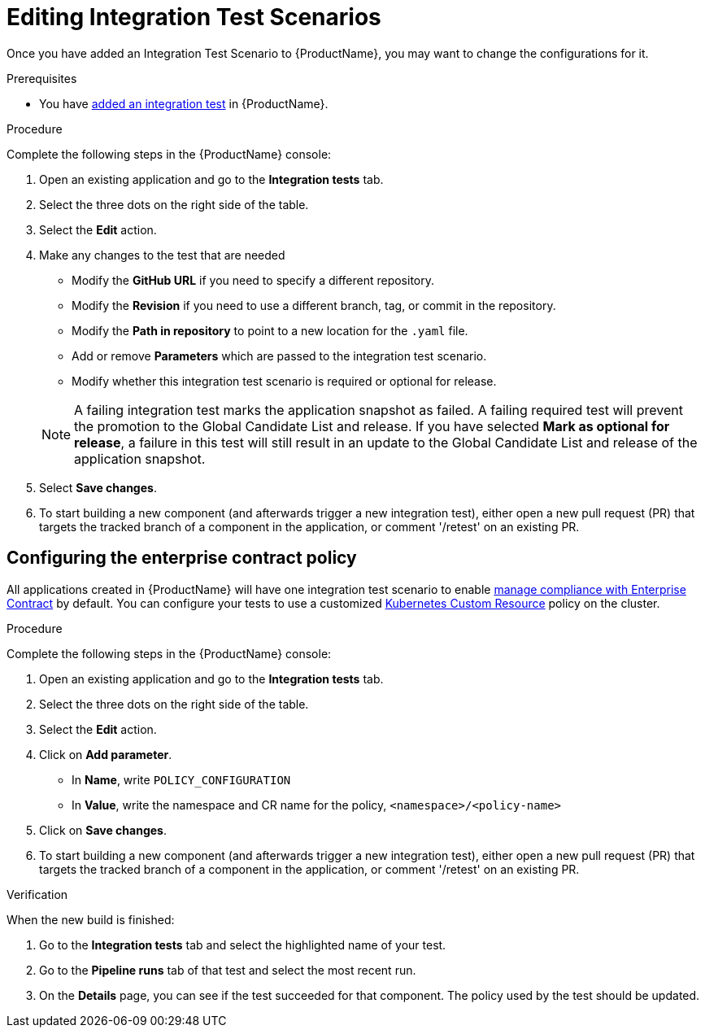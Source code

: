 = Editing Integration Test Scenarios

Once you have added an Integration Test Scenario to {ProductName}, you may want to change the configurations for it. 

.Prerequisites

* You have xref:./adding.adoc[added an integration test] in {ProductName}.

.Procedure

Complete the following steps in the {ProductName} console:

. Open an existing application and go to the *Integration tests* tab.

. Select the three dots on the right side of the table.

. Select the *Edit* action.

. Make any changes to the test that are needed

    * Modify the *GitHub URL* if you need to specify a different repository.
    * Modify the *Revision* if you need to use a different branch, tag, or commit in the repository.
    * Modify the *Path in repository* to point to a new location for the `.yaml` file.
    * Add or remove *Parameters* which are passed to the integration test scenario.
    * Modify whether this integration test scenario is required or optional for release.

+
NOTE: A failing integration test marks the application snapshot as failed. A failing required test will prevent the promotion to the Global Candidate List and release. If you have selected *Mark as optional for release*, a failure in this test will still result in an update to the Global Candidate List and release of the application snapshot.

. Select *Save changes*.

. To start building a new component (and afterwards trigger a new integration test), either open a new pull request (PR) that targets the tracked branch of a component in the application, or comment '/retest' on an existing PR.

== Configuring the enterprise contract policy

All applications created in {ProductName} will have one integration test scenario to enable xref:/advanced-how-tos/managing-compliance-with-ec[manage compliance with Enterprise Contract] by default. You can configure your tests to use a customized link:https://enterprisecontract.dev/docs/user-guide/main/custom-config.html#_using_an_enterprisecontractpolicy_kubernetes_custom_resource_cr[Kubernetes Custom Resource] policy on the cluster.

.Procedure

Complete the following steps in the {ProductName} console:

. Open an existing application and go to the *Integration tests* tab.

. Select the three dots on the right side of the table.

. Select the *Edit* action.

. Click on *Add parameter*.

    * In *Name*, write `POLICY_CONFIGURATION`
    * In *Value*, write the namespace and CR name for the policy, `<namespace>/<policy-name>`

. Click on *Save changes*.

. To start building a new component (and afterwards trigger a new integration test), either open a new pull request (PR) that targets the tracked branch of a component in the application, or comment '/retest' on an existing PR.

.Verification

When the new build is finished:

. Go to the *Integration tests* tab and select the highlighted name of your test.

. Go to the *Pipeline runs* tab of that test and select the most recent run.

.  On the *Details* page, you can see if the test succeeded for that component. The policy used by the test should be updated. 
